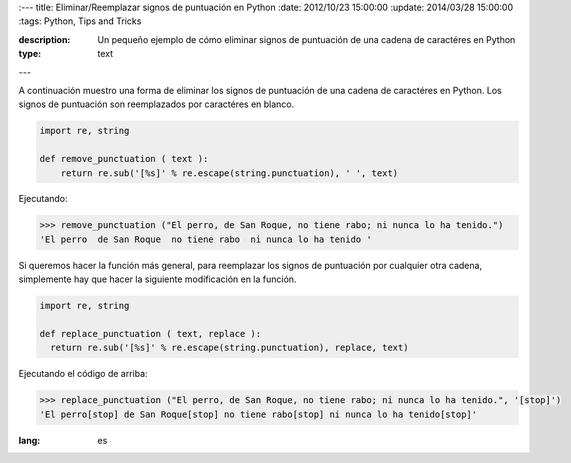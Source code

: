 :---
title: Eliminar/Reemplazar signos de puntuación en Python
:date: 2012/10/23 15:00:00
:update: 2014/03/28 15:00:00
:tags: Python, Tips and Tricks

:description: Un pequeño ejemplo de cómo eliminar signos de puntuación de una cadena de caractéres en Python
:type: text
---

A continuación muestro una forma de eliminar los signos de puntuación de una cadena de caractéres en Python. Los signos de puntuación son reemplazados por caractéres en blanco.

.. code-block:: python
  
  import re, string
  
  def remove_punctuation ( text ):
      return re.sub('[%s]' % re.escape(string.punctuation), ' ', text)


Ejecutando:

.. code-block:: bash
  
  >>> remove_punctuation ("El perro, de San Roque, no tiene rabo; ni nunca lo ha tenido.")
  'El perro  de San Roque  no tiene rabo  ni nunca lo ha tenido '


Si queremos hacer la función más general, para reemplazar los signos de puntuación por cualquier otra cadena, simplemente hay que hacer la siguiente modificación en la función.

.. code-block:: python
  
  import re, string
  
  def replace_punctuation ( text, replace ):
    return re.sub('[%s]' % re.escape(string.punctuation), replace, text)


Ejecutando el código de arriba:

.. code-block:: bash
  
  >>> replace_punctuation ("El perro, de San Roque, no tiene rabo; ni nunca lo ha tenido.", '[stop]')
  'El perro[stop] de San Roque[stop] no tiene rabo[stop] ni nunca lo ha tenido[stop]'
  
:lang: es